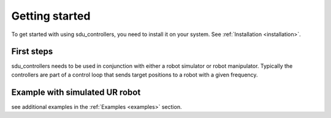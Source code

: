 ***************
Getting started
***************

To get started with using sdu_controllers, you need to install it on your system. See
:ref:`Installation <installation>`.

First steps
===========
sdu_controllers needs to be used in conjunction with either a robot simulator or robot manipulator.
Typically the controllers are part of a control loop that sends target positions to a robot with
a given frequency.

Example with simulated UR robot
===============================

.. tab:: C++

    .. code-block:: C++

        TODO

.. tab:: Python

    .. code-block:: Python

        TODO

see additional examples in the :ref:`Examples <examples>` section.